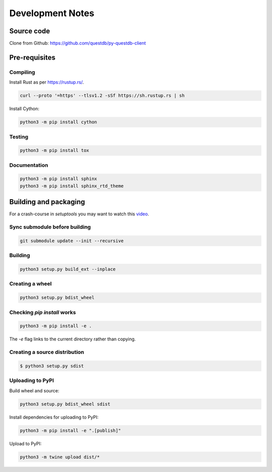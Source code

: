 =================
Development Notes
=================

Source code
===========

Clone from Github: https://github.com/questdb/py-questdb-client

Pre-requisites
==============

Compiling
---------

Install Rust as per https://rustup.rs/.

.. code-block:: bash

    curl --proto '=https' --tlsv1.2 -sSf https://sh.rustup.rs | sh

Install Cython:

.. code-block:: bash

    python3 -m pip install cython

Testing
-------

.. code-block:: bash

    python3 -m pip install tox

Documentation
-------------

.. code-block:: bash

    python3 -m pip install sphinx
    python3 -m pip install sphinx_rtd_theme


Building and packaging
======================

For a crash-course in `setuptools` you may want to watch this `video
<https://www.youtube.com/watch?v=GIF3LaRqgXo&ab_channel=CodingTech>`_.

Sync submodule before building
------------------------------

.. code-block:: bash

    git submodule update --init --recursive

Building
--------

.. code-block:: bash

    python3 setup.py build_ext --inplace

Creating a wheel
----------------

.. code-block:: bash

    python3 setup.py bdist_wheel

Checking `pip install` works
----------------------------

.. code-block:: bash

    python3 -m pip install -e .


The `-e` flag links to the current directory rather than copying.

Creating a source distribution
------------------------------

.. code-block:: bash

    $ python3 setup.py sdist

Uploading to PyPI
-----------------

Build wheel and source:

.. code-block:: bash

    python3 setup.py bdist_wheel sdist

Install dependencies for uploading to PyPI:

.. code-block:: bash

    python3 -m pip install -e ".[publish]"

Upload to PyPI:

.. code-block:: bash

    python3 -m twine upload dist/*

